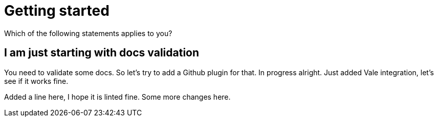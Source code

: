 
ifndef::imagesdir[:imagesdir: ../images]
:page-aliases: index.adoc
= Getting started

Which of the following statements applies to you?

== I am just starting with docs validation

You need to validate some docs. So let's try to add a Github plugin for that. In progress alright. Just added Vale integration, let's see if it works fine.

Added a line here, I hope it is linted fine. Some more changes here.

